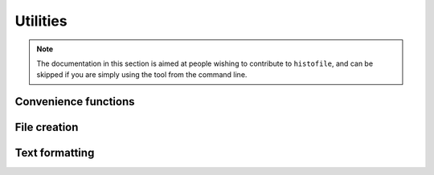 Utilities
=========

.. note::

  The documentation in this section is aimed at people wishing to contribute to
  ``histofile``, and can be skipped if you are simply using the tool from the
  command line.

Convenience functions
'''''''''''''''''''''

.. function:: entry_to_bullet(entry)

    Format entry for output

    :param str entry: File to operate on
    :rtype: str
    :returns: Entry as bullet point

.. function:: find_marker(file)

    Find location to insert new entries

    :param str file: File to operate on
    :rtype: int
    :returns: Line to insert new entries

.. function:: list_entries(path)

    :param str path: Path to search
    :rtype: table
    :returns: Matching entries

File creation
'''''''''''''

.. function:: build_file(file, marker, entries, version, date)

    Generate new NEWS file

    :param str file: File to operate on
    :param int marker: Line to insert new text at
    :param table entries: New entries to insert
    :rtype: table
    :returns: Lines comprising complete output

.. function:: write_output(ofile, output, use_temp)

    Write output to file or stdout

    :param str ofile: Output file name
    :type output: str or table
    :param str output: Output to write

Text formatting
'''''''''''''''

.. function:: colourise(text, colour, bold, underline)

    Generate coloured output for the terminal.

    :param str text: Text to colourise
    :param str colour: Colour to use
    :param bool bold: Use bold output
    :param bool underline: Use underline output
    :rtype: str
    :returns: Colourised output

.. function:: success(text, bold)

    Standardised success message.

    :param str text: Text to colourise
    :param bool bold: Use bold output
    :rtype: str
    :returns: Prettified success message

.. function:: fail(text, bold)

    Standardised failure message.

    :param str text: Text to colourise
    :param bool bold: Use bold output
    :rtype: str
    :returns: Prettified failure message

.. function:: warn(text, bold)

    Standardised warning message.

    :param str text: Text to colourise
    :param bool bold: Use bold output
    :rtype: str
    :returns: Prettified warning message

.. function:: wrap_entry(text, width, initial_indent, subsequent_indent)

    Wrap text for output

    :param str text: Text to format
    :param int: Width of formatted text
    :param str initial_indent: String to indent first line with
    :param str subsequent_indent: String to indent all but the first line with
    :rtype: str
    :returns: Line wrapped text
